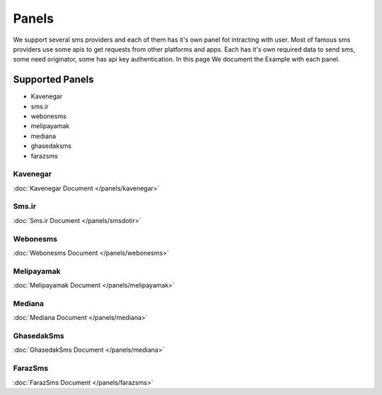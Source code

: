 Panels
======
We support several sms providers and each of them has it's own panel fot intracting with user.
Most of famous sms providers use some apis to get requests from other platforms and apps.
Each has it's own required data to send sms, some need originator, some has api key authentication.
In this page We document the Example with each panel.

Supported Panels
****************

* Kavenegar
* sms.ir
* webonesms
* melipayamak
* mediana
* ghasedaksms
* farazsms


Kavenegar
---------
:doc:`Kavenegar Document </panels/kavenegar>`

Sms.ir
------
:doc:`Sms.ir Document </panels/smsdotir>`

Webonesms
---------
:doc:`Webonesms Document </panels/webonesms>`

Melipayamak
-----------
:doc:`Melipayamak Document </panels/melipayamak>`

Mediana
-------
:doc:`Mediana Document </panels/mediana>`

GhasedakSms
-----------
:doc:`GhasedakSms Document </panels/mediana>`

FarazSms
--------
:doc:`FarazSms Document </panels/farazsms>`